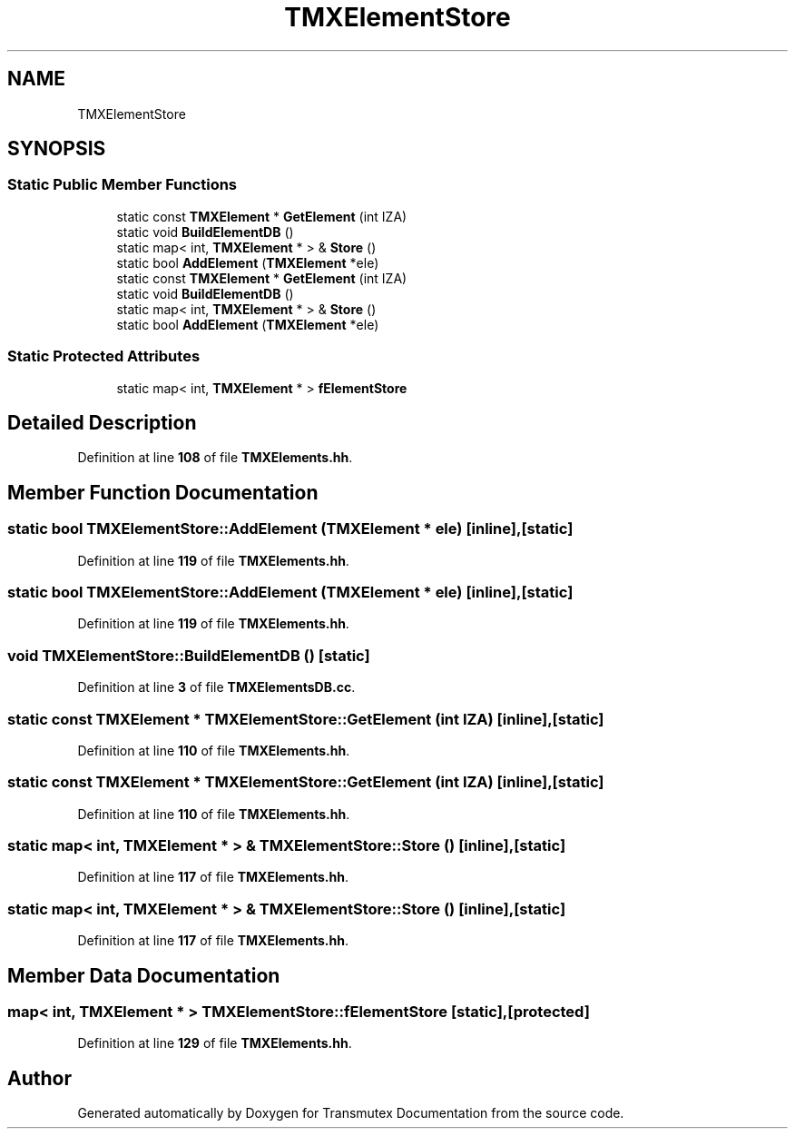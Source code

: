 .TH "TMXElementStore" 3 "Fri Oct 15 2021" "Version Version 1.0" "Transmutex Documentation" \" -*- nroff -*-
.ad l
.nh
.SH NAME
TMXElementStore
.SH SYNOPSIS
.br
.PP
.SS "Static Public Member Functions"

.in +1c
.ti -1c
.RI "static const \fBTMXElement\fP * \fBGetElement\fP (int IZA)"
.br
.ti -1c
.RI "static void \fBBuildElementDB\fP ()"
.br
.ti -1c
.RI "static map< int, \fBTMXElement\fP * > & \fBStore\fP ()"
.br
.ti -1c
.RI "static bool \fBAddElement\fP (\fBTMXElement\fP *ele)"
.br
.ti -1c
.RI "static const \fBTMXElement\fP * \fBGetElement\fP (int IZA)"
.br
.ti -1c
.RI "static void \fBBuildElementDB\fP ()"
.br
.ti -1c
.RI "static map< int, \fBTMXElement\fP * > & \fBStore\fP ()"
.br
.ti -1c
.RI "static bool \fBAddElement\fP (\fBTMXElement\fP *ele)"
.br
.in -1c
.SS "Static Protected Attributes"

.in +1c
.ti -1c
.RI "static map< int, \fBTMXElement\fP * > \fBfElementStore\fP"
.br
.in -1c
.SH "Detailed Description"
.PP 
Definition at line \fB108\fP of file \fBTMXElements\&.hh\fP\&.
.SH "Member Function Documentation"
.PP 
.SS "static bool TMXElementStore::AddElement (\fBTMXElement\fP * ele)\fC [inline]\fP, \fC [static]\fP"

.PP
Definition at line \fB119\fP of file \fBTMXElements\&.hh\fP\&.
.SS "static bool TMXElementStore::AddElement (\fBTMXElement\fP * ele)\fC [inline]\fP, \fC [static]\fP"

.PP
Definition at line \fB119\fP of file \fBTMXElements\&.hh\fP\&.
.SS "void TMXElementStore::BuildElementDB ()\fC [static]\fP"

.PP
Definition at line \fB3\fP of file \fBTMXElementsDB\&.cc\fP\&.
.SS "static const \fBTMXElement\fP * TMXElementStore::GetElement (int IZA)\fC [inline]\fP, \fC [static]\fP"

.PP
Definition at line \fB110\fP of file \fBTMXElements\&.hh\fP\&.
.SS "static const \fBTMXElement\fP * TMXElementStore::GetElement (int IZA)\fC [inline]\fP, \fC [static]\fP"

.PP
Definition at line \fB110\fP of file \fBTMXElements\&.hh\fP\&.
.SS "static map< int, \fBTMXElement\fP * > & TMXElementStore::Store ()\fC [inline]\fP, \fC [static]\fP"

.PP
Definition at line \fB117\fP of file \fBTMXElements\&.hh\fP\&.
.SS "static map< int, \fBTMXElement\fP * > & TMXElementStore::Store ()\fC [inline]\fP, \fC [static]\fP"

.PP
Definition at line \fB117\fP of file \fBTMXElements\&.hh\fP\&.
.SH "Member Data Documentation"
.PP 
.SS "map< int, \fBTMXElement\fP * > TMXElementStore::fElementStore\fC [static]\fP, \fC [protected]\fP"

.PP
Definition at line \fB129\fP of file \fBTMXElements\&.hh\fP\&.

.SH "Author"
.PP 
Generated automatically by Doxygen for Transmutex Documentation from the source code\&.
